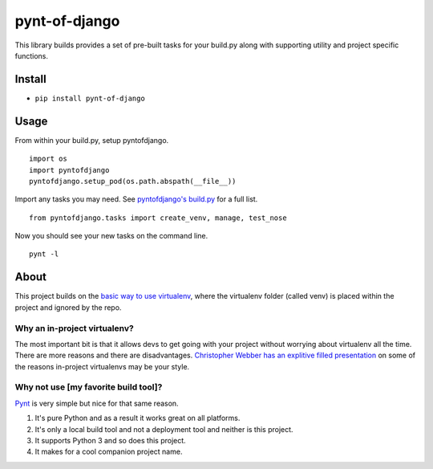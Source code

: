 pynt-of-django
==============

This library builds provides a set of pre-built tasks for your build.py
along with supporting utility and project specific functions.

|Build Status|

Install
-------

-  ``pip install pynt-of-django``

Usage
-----

From within your build.py, setup pyntofdjango.

::

    import os
    import pyntofdjango
    pyntofdjango.setup_pod(os.path.abspath(__file__))

Import any tasks you may need. See `pyntofdjango's
build.py <https://github.com/WimpyAnalytics/pynt-of-django/blob/master/build.py>`__
for a full list.

::

    from pyntofdjango.tasks import create_venv, manage, test_nose

Now you should see your new tasks on the command line.

::

    pynt -l

About
-----

This project builds on the `basic way to use
virtualenv <http://docs.python-guide.org/en/latest/dev/virtualenvs/#basic-usage>`__,
where the virtualenv folder (called venv) is placed within the project
and ignored by the repo.

Why an in-project virtualenv?
~~~~~~~~~~~~~~~~~~~~~~~~~~~~~

The most important bit is that it allows devs to get going with your
project without worrying about virtualenv all the time. There are more
reasons and there are disadvantages. `Christopher Webber has an
explitive filled
presentation <http://pyvideo.org/video/1870/in-project-virtualenvs>`__
on some of the reasons in-project virtualenvs may be your style.

Why not use [my favorite build tool]?
~~~~~~~~~~~~~~~~~~~~~~~~~~~~~~~~~~~~~

`Pynt <https://github.com/rags/pynt>`__ is very simple but nice for that
same reason.

1. It's pure Python and as a result it works great on all platforms.
2. It's only a local build tool and not a deployment tool and neither is
   this project.
3. It supports Python 3 and so does this project.
4. It makes for a cool companion project name.

.. |Build Status| image:: https://travis-ci.org/WimpyAnalytics/pynt-of-django.svg?branch=master
   :target: https://travis-ci.org/WimpyAnalytics/pynt-of-django
